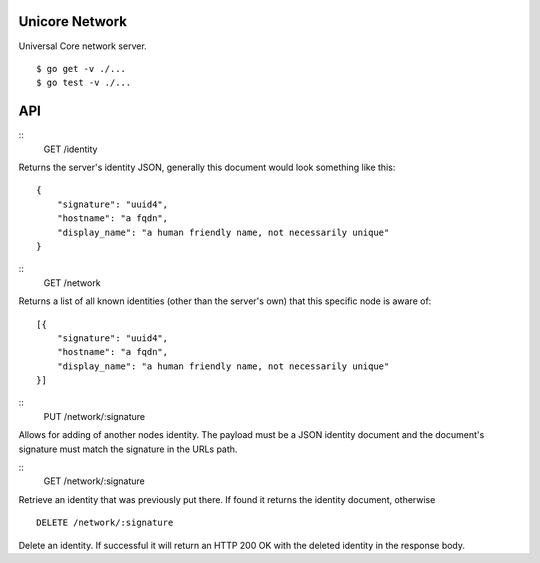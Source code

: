 Unicore Network
===============

|travis|_

Universal Core network server.

::

    $ go get -v ./...
    $ go test -v ./...


.. |travis| image:: https://travis-ci.org/praekelt/unicore-network.svg?branch=develop
.. _travis: https://travis-ci.org/praekelt/unicore-network

API
===

::
    GET /identity

Returns the server's identity JSON, generally this document would look
something like this::

    {
        "signature": "uuid4",
        "hostname": "a fqdn",
        "display_name": "a human friendly name, not necessarily unique"
    }

::
    GET /network

Returns a list of all known identities (other than the server's own) that
this specific node is aware of::

    [{
        "signature": "uuid4",
        "hostname": "a fqdn",
        "display_name": "a human friendly name, not necessarily unique"
    }]

::
    PUT /network/:signature

Allows for adding of another nodes identity. The payload must be a JSON
identity document and the document's signature must match the signature
in the URLs path.

::
    GET /network/:signature

Retrieve an identity that was previously put there. If found it returns
the identity document, otherwise

::

    DELETE /network/:signature

Delete an identity. If successful it will return an HTTP 200 OK with the
deleted identity in the response body.
